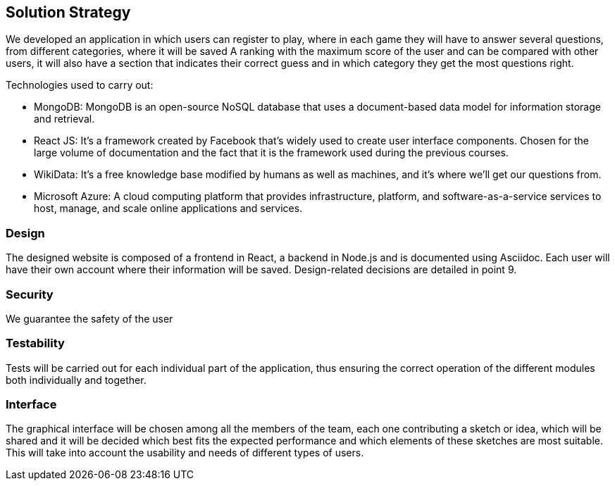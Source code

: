 ifndef::imagesdir[:imagesdir: ../images]

[[section-solution-strategy]]
== Solution Strategy

We developed an application in which users can register to play, where in each game they will have to answer several questions, from different categories, where it will be saved
A ranking with the maximum score of the user and can be compared with other users, it will also have a section that indicates their correct guess and in which category they get the most questions right.

.Technologies used to carry out:

* MongoDB: MongoDB is an open-source NoSQL database that uses a document-based data model for information storage and retrieval.
* React JS: It's a framework created by Facebook that's widely used to create user interface components. Chosen for the large volume of documentation and the fact that it is the framework used during the previous courses.
* WikiData: It's a free knowledge base modified by humans as well as machines, and it's where we'll get our questions from.
* Microsoft Azure: A cloud computing platform that provides infrastructure, platform, and software-as-a-service services to host, manage, and scale online applications and services.

=== Design
The designed website is composed of a frontend in React, a backend in Node.js and is documented using Asciidoc. Each user will have their own account where their information will be saved. Design-related decisions are detailed in point 9.

=== Security
We guarantee the safety of the user

=== Testability
Tests will be carried out for each individual part of the application, thus ensuring the correct operation of the different modules both individually and together.

=== Interface
The graphical interface will be chosen among all the members of the team, each one contributing a sketch or idea, which will be shared and it will be decided which best fits the expected performance and which elements of these sketches are most suitable.
This will take into account the usability and needs of different types of users.



